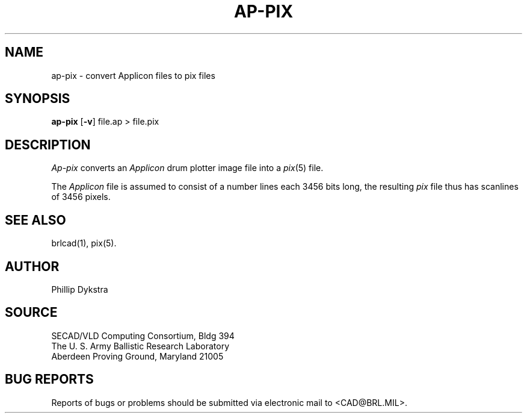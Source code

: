 .TH AP-PIX 1 BRL/CAD
.SH NAME
ap\(hypix \- convert Applicon files to pix files
.SH SYNOPSIS
.B ap-pix
.RB [ \-v ]
file.ap
\>\ file.pix
.SH DESCRIPTION
.I Ap-pix
converts an
.I Applicon
drum plotter image file into a
.IR pix (5)
file.
.PP
The
.I Applicon
file is assumed to consist of a number lines each 3456 bits long, the
resulting
.I pix
file thus has scanlines of 3456 pixels.
.SH "SEE ALSO"
brlcad(1), pix(5).
.SH AUTHOR
Phillip Dykstra
.SH SOURCE
SECAD/VLD Computing Consortium, Bldg 394
.br
The U. S. Army Ballistic Research Laboratory
.br
Aberdeen Proving Ground, Maryland  21005
.SH "BUG REPORTS"
Reports of bugs or problems should be submitted via electronic
mail to <CAD@BRL.MIL>.
